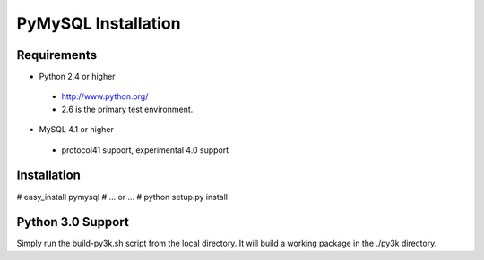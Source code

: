 ====================
PyMySQL Installation
====================

.. contents::

   This package contains a pure-Python MySQL client library.
   Documentation on the MySQL client/server protocol can be found here:
   http://forge.mysql.com/wiki/MySQL_Internals_ClientServer_Protocol
   If you would like to run the test suite, edit the config parameters in
   pymysql/tests/base.py. The goal of pymysql is to be a drop-in
   replacement for MySQLdb and work on CPython 2.3+, Jython, IronPython, PyPy
   and Python 3. We test for compatibility by simply changing the import
   statements in the Django MySQL backend and running its unit tests as well
   as running it against the MySQLdb and myconnpy unit tests.

Requirements
-------------

+ Python 2.4 or higher

 * http://www.python.org/
 
 * 2.6 is the primary test environment.

* MySQL 4.1 or higher
    
 * protocol41 support, experimental 4.0 support

Installation
------------

# easy_install pymysql
# ... or ...
# python setup.py install

Python 3.0 Support
------------------

Simply run the build-py3k.sh script from the local directory. It will
build a working package in the ./py3k directory.
